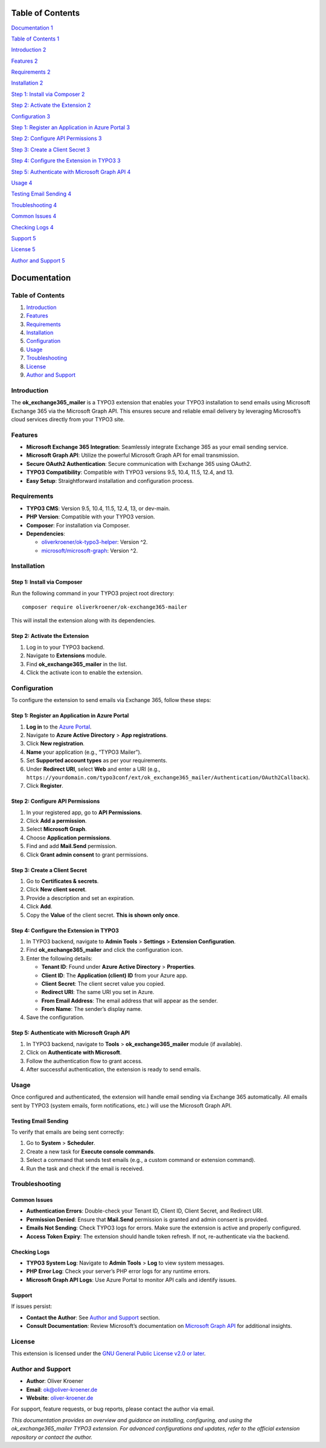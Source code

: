 Table of Contents
=================

`Documentation 1 <#documentation>`__

`Table of Contents 1 <#table-of-contents-1>`__

`Introduction 2 <#introduction>`__

`Features 2 <#features>`__

`Requirements 2 <#requirements>`__

`Installation 2 <#installation>`__

`Step 1: Install via Composer 2 <#step-1-install-via-composer>`__

`Step 2: Activate the Extension 2 <#step-2-activate-the-extension>`__

`Configuration 3 <#configuration>`__

`Step 1: Register an Application in Azure Portal
3 <#step-1-register-an-application-in-azure-portal>`__

`Step 2: Configure API Permissions
3 <#step-2-configure-api-permissions>`__

`Step 3: Create a Client Secret 3 <#step-3-create-a-client-secret>`__

`Step 4: Configure the Extension in TYPO3
3 <#step-4-configure-the-extension-in-typo3>`__

`Step 5: Authenticate with Microsoft Graph API
4 <#step-5-authenticate-with-microsoft-graph-api>`__

`Usage 4 <#usage>`__

`Testing Email Sending 4 <#testing-email-sending>`__

`Troubleshooting 4 <#troubleshooting>`__

`Common Issues 4 <#common-issues>`__

`Checking Logs 4 <#checking-logs>`__

`Support 5 <#support>`__

`License 5 <#license>`__

`Author and Support 5 <#author-and-support>`__

Documentation
=============

.. _table-of-contents-1:

Table of Contents
-----------------

1. `Introduction <#introduction>`__
2. `Features <#features>`__
3. `Requirements <#requirements>`__
4. `Installation <#installation>`__
5. `Configuration <#configuration>`__
6. `Usage <#usage>`__
7. `Troubleshooting <#troubleshooting>`__
8. `License <#license>`__
9. `Author and Support <#author-and-support>`__

Introduction
------------

The **ok_exchange365_mailer** is a TYPO3 extension that enables your
TYPO3 installation to send emails using Microsoft Exchange 365 via the
Microsoft Graph API. This ensures secure and reliable email delivery by
leveraging Microsoft’s cloud services directly from your TYPO3 site.

Features
--------

-  **Microsoft Exchange 365 Integration**: Seamlessly integrate Exchange
   365 as your email sending service.
-  **Microsoft Graph API**: Utilize the powerful Microsoft Graph API for
   email transmission.
-  **Secure OAuth2 Authentication**: Secure communication with Exchange
   365 using OAuth2.
-  **TYPO3 Compatibility**: Compatible with TYPO3 versions 9.5, 10.4,
   11.5, 12.4, and 13.
-  **Easy Setup**: Straightforward installation and configuration
   process.

Requirements
------------

-  **TYPO3 CMS**: Version 9.5, 10.4, 11.5, 12.4, 13, or dev-main.
-  **PHP Version**: Compatible with your TYPO3 version.
-  **Composer**: For installation via Composer.
-  **Dependencies**:

   -  `oliverkroener/ok-typo3-helper <https://packagist.org/packages/oliverkroener/ok-typo3-helper>`__:
      Version ^2.
   -  `microsoft/microsoft-graph <https://github.com/microsoftgraph/msgraph-sdk-php>`__:
      Version ^2.

Installation
------------

Step 1: Install via Composer
~~~~~~~~~~~~~~~~~~~~~~~~~~~~

Run the following command in your TYPO3 project root directory:

::

   composer require oliverkroener/ok-exchange365-mailer

This will install the extension along with its dependencies.

Step 2: Activate the Extension
~~~~~~~~~~~~~~~~~~~~~~~~~~~~~~

1. Log in to your TYPO3 backend.
2. Navigate to **Extensions** module.
3. Find **ok_exchange365_mailer** in the list.
4. Click the activate icon to enable the extension.

Configuration
-------------

To configure the extension to send emails via Exchange 365, follow these
steps:

Step 1: Register an Application in Azure Portal
~~~~~~~~~~~~~~~~~~~~~~~~~~~~~~~~~~~~~~~~~~~~~~~

1. **Log in** to the `Azure Portal <https://portal.azure.com/>`__.
2. Navigate to **Azure Active Directory** > **App registrations**.
3. Click **New registration**.
4. **Name** your application (e.g., “TYPO3 Mailer”).
5. Set **Supported account types** as per your requirements.
6. Under **Redirect URI**, select **Web** and enter a URI (e.g.,
   ``https://yourdomain.com/typo3conf/ext/ok_exchange365_mailer/Authentication/OAuth2Callback``).
7. Click **Register**.

Step 2: Configure API Permissions
~~~~~~~~~~~~~~~~~~~~~~~~~~~~~~~~~

1. In your registered app, go to **API Permissions**.
2. Click **Add a permission**.
3. Select **Microsoft Graph**.
4. Choose **Application permissions**.
5. Find and add **Mail.Send** permission.
6. Click **Grant admin consent** to grant permissions.

Step 3: Create a Client Secret
~~~~~~~~~~~~~~~~~~~~~~~~~~~~~~

1. Go to **Certificates & secrets**.
2. Click **New client secret**.
3. Provide a description and set an expiration.
4. Click **Add**.
5. Copy the **Value** of the client secret. **This is shown only once**.

Step 4: Configure the Extension in TYPO3
~~~~~~~~~~~~~~~~~~~~~~~~~~~~~~~~~~~~~~~~

1. In TYPO3 backend, navigate to **Admin Tools** > **Settings** >
   **Extension Configuration**.
2. Find **ok_exchange365_mailer** and click the configuration icon.
3. Enter the following details:

   -  **Tenant ID**: Found under **Azure Active Directory** >
      **Properties**.
   -  **Client ID**: The **Application (client) ID** from your Azure
      app.
   -  **Client Secret**: The client secret value you copied.
   -  **Redirect URI**: The same URI you set in Azure.
   -  **From Email Address**: The email address that will appear as the
      sender.
   -  **From Name**: The sender’s display name.

4. Save the configuration.

Step 5: Authenticate with Microsoft Graph API
~~~~~~~~~~~~~~~~~~~~~~~~~~~~~~~~~~~~~~~~~~~~~

1. In TYPO3 backend, navigate to **Tools** > **ok_exchange365_mailer**
   module (if available).
2. Click on **Authenticate with Microsoft**.
3. Follow the authentication flow to grant access.
4. After successful authentication, the extension is ready to send
   emails.

Usage
-----

Once configured and authenticated, the extension will handle email
sending via Exchange 365 automatically. All emails sent by TYPO3 (system
emails, form notifications, etc.) will use the Microsoft Graph API.

Testing Email Sending
~~~~~~~~~~~~~~~~~~~~~

To verify that emails are being sent correctly:

1. Go to **System** > **Scheduler**.
2. Create a new task for **Execute console commands**.
3. Select a command that sends test emails (e.g., a custom command or
   extension command).
4. Run the task and check if the email is received.

Troubleshooting
---------------

Common Issues
~~~~~~~~~~~~~

-  **Authentication Errors**: Double-check your Tenant ID, Client ID,
   Client Secret, and Redirect URI.
-  **Permission Denied**: Ensure that **Mail.Send** permission is
   granted and admin consent is provided.
-  **Emails Not Sending**: Check TYPO3 logs for errors. Make sure the
   extension is active and properly configured.
-  **Access Token Expiry**: The extension should handle token refresh.
   If not, re-authenticate via the backend.

Checking Logs
~~~~~~~~~~~~~

-  **TYPO3 System Log**: Navigate to **Admin Tools** > **Log** to view
   system messages.
-  **PHP Error Log**: Check your server’s PHP error logs for any runtime
   errors.
-  **Microsoft Graph API Logs**: Use Azure Portal to monitor API calls
   and identify issues.

Support
~~~~~~~

If issues persist:

-  **Contact the Author**: See `Author and
   Support <#author-and-support>`__ section.
-  **Consult Documentation**: Review Microsoft’s documentation on
   `Microsoft Graph
   API <https://docs.microsoft.com/en-us/graph/overview>`__ for
   additional insights.

License
-------

This extension is licensed under the `GNU General Public License v2.0 or
later <https://www.gnu.org/licenses/old-licenses/gpl-2.0.en.html>`__.

Author and Support
------------------

-  **Author**: Oliver Kroener
-  **Email**: ok@oliver-kroener.de
-  **Website**: `oliver-kroener.de <https://www.oliver-kroener.de>`__

For support, feature requests, or bug reports, please contact the author
via email.

*This documentation provides an overview and guidance on installing,
configuring, and using the ok_exchange365_mailer TYPO3 extension. For
advanced configurations and updates, refer to the official extension
repository or contact the author.*
